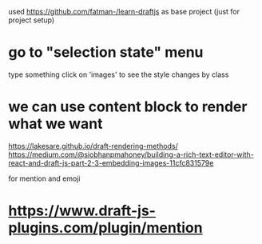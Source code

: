 used https://github.com/fatman-/learn-draftjs as base project (just for project setup)

* go to "selection state" menu
type something
click on 'images' to see the style changes by class


* we can use content block to render what we want
https://lakesare.github.io/draft-rendering-methods/
https://medium.com/@siobhanpmahoney/building-a-rich-text-editor-with-react-and-draft-js-part-2-3-embedding-images-11cfc831579e


for mention and emoji
* https://www.draft-js-plugins.com/plugin/mention
